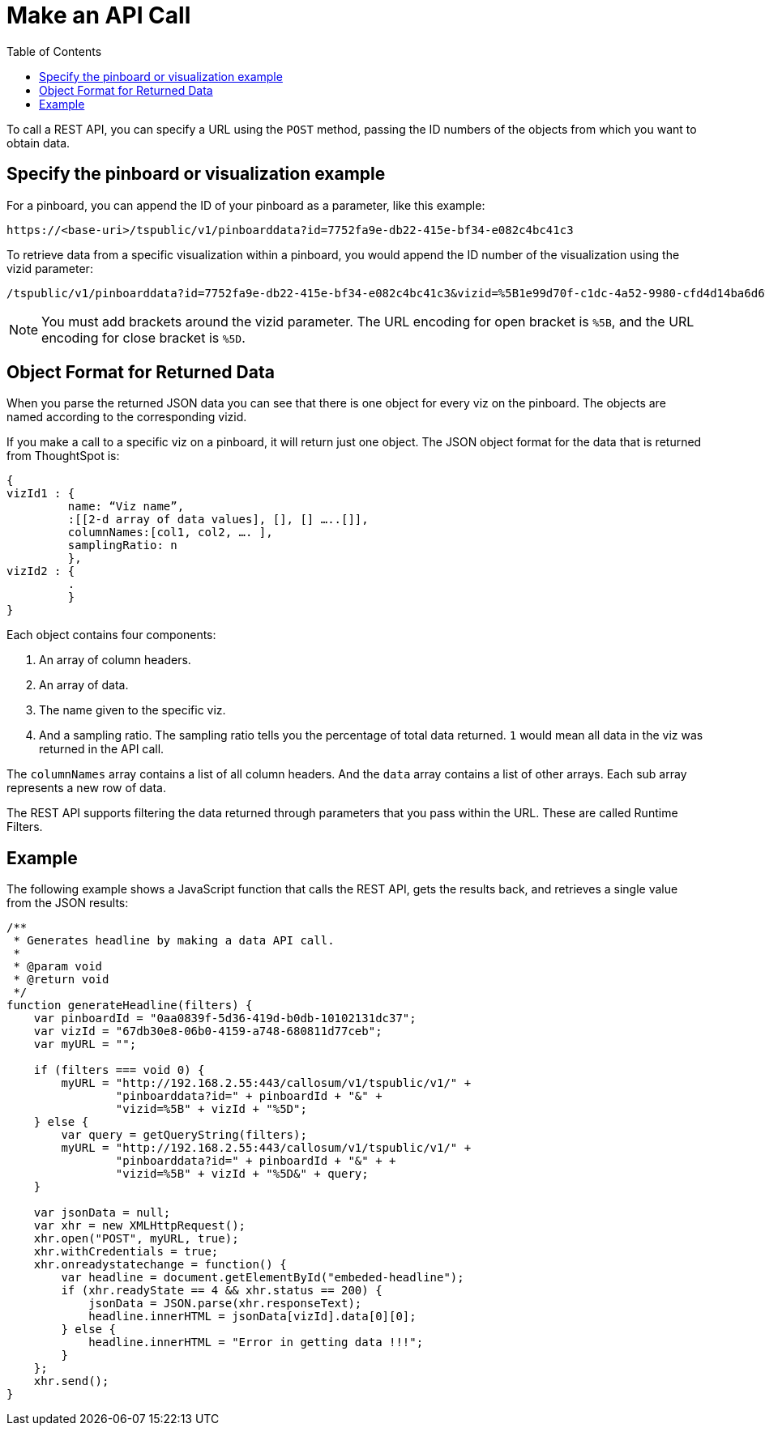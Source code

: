 = Make an API Call
:toc: true

:page-title: Calling the Data REST API
:page-pageid: calling-rest-api
:page-description: Calling the Data REST API


To call a REST API, you can specify a URL using the `POST` method, passing the ID numbers of the objects from which you want to obtain data.

== Specify the pinboard or visualization example

For a pinboard, you can append the ID of your pinboard as a parameter, like this example:

----
https://<base-uri>/tspublic/v1/pinboarddata?id=7752fa9e-db22-415e-bf34-e082c4bc41c3
----

To retrieve data from a specific visualization within a pinboard, you would append the ID number of the visualization using the vizid parameter:

----
/tspublic/v1/pinboarddata?id=7752fa9e-db22-415e-bf34-e082c4bc41c3&vizid=%5B1e99d70f-c1dc-4a52-9980-cfd4d14ba6d6%5D
----

[NOTE]
You must add brackets around the vizid parameter.
The URL encoding for open bracket is `%5B`, and the URL encoding for close bracket is `%5D`.

== Object Format for Returned Data

When you parse the returned JSON data you can see that there is one object for every viz on the pinboard.
The objects are named according to the corresponding vizid.

If you make a call to a specific viz on a pinboard, it will return just one object.
The JSON object format for the data that is returned from ThoughtSpot is:

----
{
vizId1 : {
         name: “Viz name”,
         :[[2-d array of data values], [], [] …..[]],
         columnNames:[col1, col2, …. ],
         samplingRatio: n
         },
vizId2 : {
         .
         }
}
----

Each object contains four components:

. An array of column headers.
. An array of data.
. The name given to the specific viz.
. And a sampling ratio.
The sampling ratio tells you the percentage of total data returned.
`1` would mean all data in the viz was returned in the API call.

The `columnNames` array contains a list of all column headers.
And the `data` array contains a list of other arrays.
Each sub array represents a new row of data.

The REST API supports filtering the data returned through parameters that you pass within the URL.
These are called Runtime Filters.

== Example

The following example shows a JavaScript function that calls the REST API, gets the results back, and retrieves a single value from the JSON results:

[source, JSON]
----
/**
 * Generates headline by making a data API call.
 *
 * @param void
 * @return void
 */
function generateHeadline(filters) {
    var pinboardId = "0aa0839f-5d36-419d-b0db-10102131dc37";
    var vizId = "67db30e8-06b0-4159-a748-680811d77ceb";
    var myURL = "";

    if (filters === void 0) {
        myURL = "http://192.168.2.55:443/callosum/v1/tspublic/v1/" +
                "pinboarddata?id=" + pinboardId + "&" +
                "vizid=%5B" + vizId + "%5D";
    } else {
        var query = getQueryString(filters);
        myURL = "http://192.168.2.55:443/callosum/v1/tspublic/v1/" +
                "pinboarddata?id=" + pinboardId + "&" + +
                "vizid=%5B" + vizId + "%5D&" + query;
    }

    var jsonData = null;
    var xhr = new XMLHttpRequest();
    xhr.open("POST", myURL, true);
    xhr.withCredentials = true;
    xhr.onreadystatechange = function() {
        var headline = document.getElementById("embeded-headline");
        if (xhr.readyState == 4 && xhr.status == 200) {
            jsonData = JSON.parse(xhr.responseText);
            headline.innerHTML = jsonData[vizId].data[0][0];
        } else {
            headline.innerHTML = "Error in getting data !!!";
        }
    };
    xhr.send();
}
----
